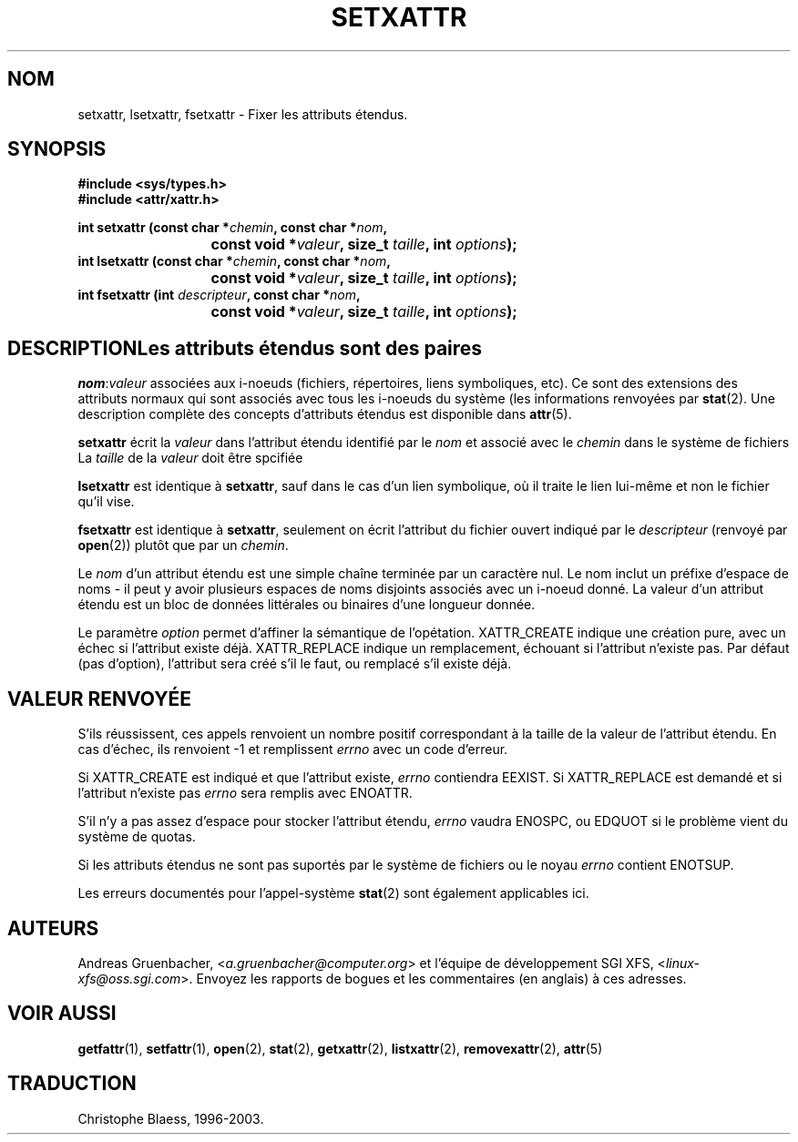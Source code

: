 .\"
.\" Extended attributes system calls manual pages
.\"
.\" (C) Andreas Gruenbacher, February 2001
.\" (C) Silicon Graphics Inc, September 2001
.\"
.\" This is free documentation; you can redistribute it and/or
.\" modify it under the terms of the GNU General Public License as
.\" published by the Free Software Foundation; either version 2 of
.\" the License, or (at your option) any later version.
.\"
.\" The GNU General Public License's references to "object code"
.\" and "executables" are to be interpreted as the output of any
.\" document formatting or typesetting system, including
.\" intermediate and printed output.
.\"
.\" This manual is distributed in the hope that it will be useful,
.\" but WITHOUT ANY WARRANTY; without even the implied warranty of
.\" MERCHANTABILITY or FITNESS FOR A PARTICULAR PURPOSE.  See the
.\" GNU General Public License for more details.
.\"
.\" You should have received a copy of the GNU General Public
.\" License along with this manual; if not, write to the Free
.\" Software Foundation, Inc., 59 Temple Place, Suite 330, Boston, MA 02111,
.\" USA.
.\"
.\" Traduction Christophe Blaess
.\" MàJ 18/07/2003 - LDP-1.56
.TH SETXATTR 2 "18 juillet 2003" LDP "Manuel du programmeur Linux"
.SH NOM
setxattr, lsetxattr, fsetxattr \- Fixer les attributs étendus.
.SH SYNOPSIS
.fam C
.nf
.B #include <sys/types.h>
.B #include <attr/xattr.h>
.sp
.BI "int setxattr (const char\ *" chemin ", const char\ *" nom ",
.BI "\t\t\t const void\ *" valeur ", size_t " taille ", int " options );
.BI "int lsetxattr (const char\ *" chemin ", const char\ *" nom ",
.BI "\t\t\t const void\ *" valeur ", size_t " taille ", int " options );
.BI "int fsetxattr (int " descripteur ", const char\ *" nom ",
.BI "\t\t\t const void\ *" valeur ", size_t " taille ", int " options );
.fi
.fam T
.SH DESCRIPTIONLes attributs étendus sont des paires
.IR nom :\c
.I valeur 
associées aux i-noeuds (fichiers, répertoires, liens symboliques, etc).
Ce sont des extensions des attributs normaux qui sont associés avec tous les
i-noeuds du système (les informations renvoyées
par 
.BR stat (2).
Une description complète des concepts d'attributs étendus est disponible dans
.BR attr (5).
.PP
.B setxattr
écrit la
.I valeur
dans l'attribut étendu identifié par le
.I nom
et associé avec le
.I chemin
dans le système de fichiers
La 
.I taille
de la
.I valeur
doit être spcifiée
.PP
.B lsetxattr
est identique à 
.BR setxattr ,
sauf dans le cas d'un lien symbolique, où il traite le lien lui-même
et non le fichier qu'il vise.
.PP
.B fsetxattr
est identique à
.BR setxattr ,
seulement on écrit l'attribut du fichier ouvert indiqué par le
.I descripteur
(renvoyé par
.BR open (2))
plutôt que par un
.IR chemin .
.PP
Le
.I nom
d'un attribut étendu est une simple chaîne terminée par un caractère nul.
Le nom inclut un préfixe d'espace de noms - il peut y avoir plusieurs espaces
de noms disjoints associés avec un i-noeud donné.
La valeur d'un attribut étendu est un bloc de données littérales ou binaires
d'une longueur donnée.
.PP
Le paramètre
.I option
permet d'affiner la sémantique de l'opétation.
XATTR_CREATE indique une création pure, avec un échec si
l'attribut existe déjà.
XATTR_REPLACE indique un remplacement, échouant si l'attribut
n'existe pas.
Par défaut (pas d'option), l'attribut sera créé s'il le faut,
ou remplacé s'il existe déjà.
.SH "VALEUR RENVOYÉE"
S'ils réussissent, ces appels renvoient un nombre positif correspondant à la
taille de la valeur de l'attribut étendu.
En cas d'échec, ils renvoient \-1 et remplissent
.I errno
avec un code d'erreur.
.PP
Si XATTR_CREATE est indiqué et que l'attribut existe,
.I errno
contiendra EEXIST.
Si XATTR_REPLACE est demandé et si l'attribut n'existe pas
.I errno
sera remplis avec ENOATTR.
.PP
S'il n'y a pas assez d'espace pour stocker l'attribut étendu,
.I errno
vaudra ENOSPC, ou EDQUOT si le problème vient du système de quotas.
.PP
Si les attributs étendus ne sont pas suportés par le système de fichiers ou le noyau
.I errno
contient ENOTSUP.
.PP 
Les erreurs documentés pour l'appel-système
.BR stat (2)
sont également applicables ici.
.SH AUTEURS
Andreas Gruenbacher,
.RI < a.gruenbacher@computer.org >
et l'équipe de développement SGI XFS,
.RI < linux-xfs@oss.sgi.com >. 
Envoyez les rapports de bogues et les commentaires (en anglais) à ces adresses.
.SH "VOIR AUSSI"
.BR getfattr (1),
.BR setfattr (1),
.BR open (2),
.BR stat (2),
.BR getxattr (2),
.BR listxattr (2),
.BR removexattr (2),
.BR attr (5)
.SH TRADUCTION
Christophe Blaess, 1996-2003.

